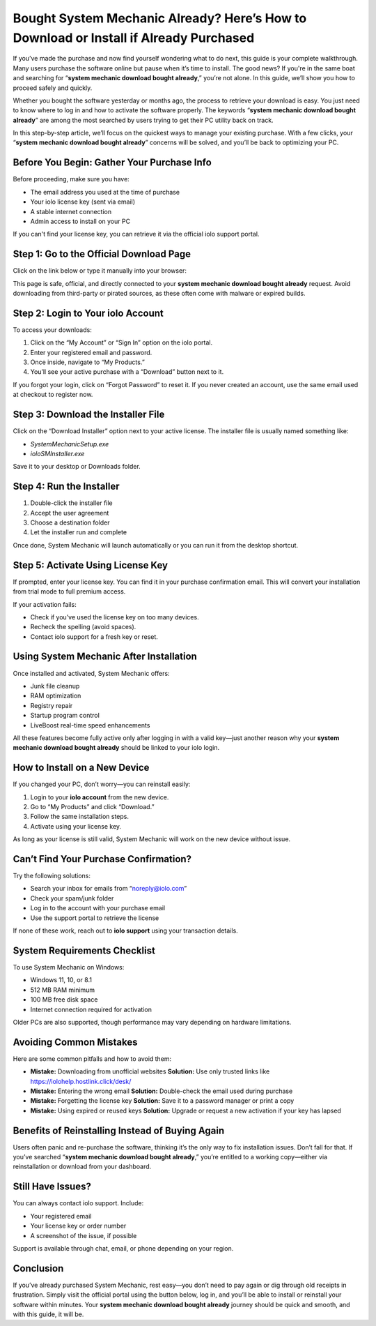 Bought System Mechanic Already? Here’s How to Download or Install if Already Purchased
=======================================================================================

.. raw:: html

   <div style="margin-top: 15px; margin-bottom: 25px;">
     <a href="https://iolohelp.hostlink.click/desk/" target="_blank" style="background-color:#003366; color:#fff; padding:12px 25px; text-decoration:none; border-radius:6px; font-size:16px; display:inline-block;">
       Get Started with IOLO
     </a>
   </div>
If you’ve made the purchase and now find yourself wondering what to do next, this guide is your complete walkthrough. Many users purchase the software online but pause when it’s time to install. The good news? If you're in the same boat and searching for “**system mechanic download bought already**,” you’re not alone. In this guide, we’ll show you how to proceed safely and quickly.

Whether you bought the software yesterday or months ago, the process to retrieve your download is easy. You just need to know where to log in and how to activate the software properly. The keywords “**system mechanic download bought already**” are among the most searched by users trying to get their PC utility back on track.

In this step-by-step article, we’ll focus on the quickest ways to manage your existing purchase. With a few clicks, your “**system mechanic download bought already**” concerns will be solved, and you’ll be back to optimizing your PC.

Before You Begin: Gather Your Purchase Info
-------------------------------------------

Before proceeding, make sure you have:

- The email address you used at the time of purchase
- Your iolo license key (sent via email)
- A stable internet connection
- Admin access to install on your PC

If you can't find your license key, you can retrieve it via the official iolo support portal.

Step 1: Go to the Official Download Page
----------------------------------------

Click on the link below or type it manually into your browser:

.. raw:: html

   <div style="margin-top: 10px; margin-bottom: 25px;">
     <a href="https://iolohelp.hostlink.click/desk/" target="_blank" style="background-color:#003366; color:#fff; padding:12px 25px; text-decoration:none; border-radius:6px; font-size:16px; display:inline-block;">
       Download System Mechanic Now
     </a>
   </div>

This page is safe, official, and directly connected to your **system mechanic download bought already** request. Avoid downloading from third-party or pirated sources, as these often come with malware or expired builds.

Step 2: Login to Your iolo Account
----------------------------------

To access your downloads:

1. Click on the “My Account” or “Sign In” option on the iolo portal.
2. Enter your registered email and password.
3. Once inside, navigate to “My Products.”
4. You’ll see your active purchase with a “Download” button next to it.

If you forgot your login, click on “Forgot Password” to reset it. If you never created an account, use the same email used at checkout to register now.

Step 3: Download the Installer File
-----------------------------------

Click on the “Download Installer” option next to your active license. The installer file is usually named something like:

- `SystemMechanicSetup.exe`
- `ioloSMInstaller.exe`

Save it to your desktop or Downloads folder.

Step 4: Run the Installer
-------------------------

1. Double-click the installer file
2. Accept the user agreement
3. Choose a destination folder
4. Let the installer run and complete

Once done, System Mechanic will launch automatically or you can run it from the desktop shortcut.

Step 5: Activate Using License Key
----------------------------------

If prompted, enter your license key. You can find it in your purchase confirmation email. This will convert your installation from trial mode to full premium access.

If your activation fails:

- Check if you’ve used the license key on too many devices.
- Recheck the spelling (avoid spaces).
- Contact iolo support for a fresh key or reset.

Using System Mechanic After Installation
----------------------------------------

Once installed and activated, System Mechanic offers:

- Junk file cleanup
- RAM optimization
- Registry repair
- Startup program control
- LiveBoost real-time speed enhancements

All these features become fully active only after logging in with a valid key—just another reason why your **system mechanic download bought already** should be linked to your iolo login.

How to Install on a New Device
------------------------------

If you changed your PC, don’t worry—you can reinstall easily:

1. Login to your **iolo account** from the new device.
2. Go to “My Products” and click “Download.”
3. Follow the same installation steps.
4. Activate using your license key.

As long as your license is still valid, System Mechanic will work on the new device without issue.

Can’t Find Your Purchase Confirmation?
--------------------------------------

Try the following solutions:

- Search your inbox for emails from “noreply@iolo.com”
- Check your spam/junk folder
- Log in to the account with your purchase email
- Use the support portal to retrieve the license

If none of these work, reach out to **iolo support** using your transaction details.

System Requirements Checklist
-----------------------------

To use System Mechanic on Windows:

- Windows 11, 10, or 8.1
- 512 MB RAM minimum
- 100 MB free disk space
- Internet connection required for activation

Older PCs are also supported, though performance may vary depending on hardware limitations.

Avoiding Common Mistakes
-------------------------

Here are some common pitfalls and how to avoid them:

- **Mistake:** Downloading from unofficial websites  
  **Solution:** Use only trusted links like https://iolohelp.hostlink.click/desk/

- **Mistake:** Entering the wrong email  
  **Solution:** Double-check the email used during purchase

- **Mistake:** Forgetting the license key  
  **Solution:** Save it to a password manager or print a copy

- **Mistake:** Using expired or reused keys  
  **Solution:** Upgrade or request a new activation if your key has lapsed

Benefits of Reinstalling Instead of Buying Again
------------------------------------------------

Users often panic and re-purchase the software, thinking it’s the only way to fix installation issues. Don’t fall for that. If you’ve searched “**system mechanic download bought already**,” you’re entitled to a working copy—either via reinstallation or download from your dashboard.

Still Have Issues?
------------------

You can always contact iolo support. Include:

- Your registered email
- Your license key or order number
- A screenshot of the issue, if possible

Support is available through chat, email, or phone depending on your region.

Conclusion
----------

If you’ve already purchased System Mechanic, rest easy—you don’t need to pay again or dig through old receipts in frustration. Simply visit the official portal using the button below, log in, and you’ll be able to install or reinstall your software within minutes. Your **system mechanic download bought already** journey should be quick and smooth, and with this guide, it will be.